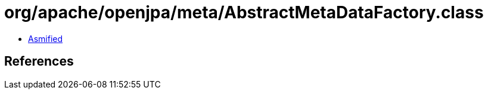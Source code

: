 = org/apache/openjpa/meta/AbstractMetaDataFactory.class

 - link:AbstractMetaDataFactory-asmified.java[Asmified]

== References

